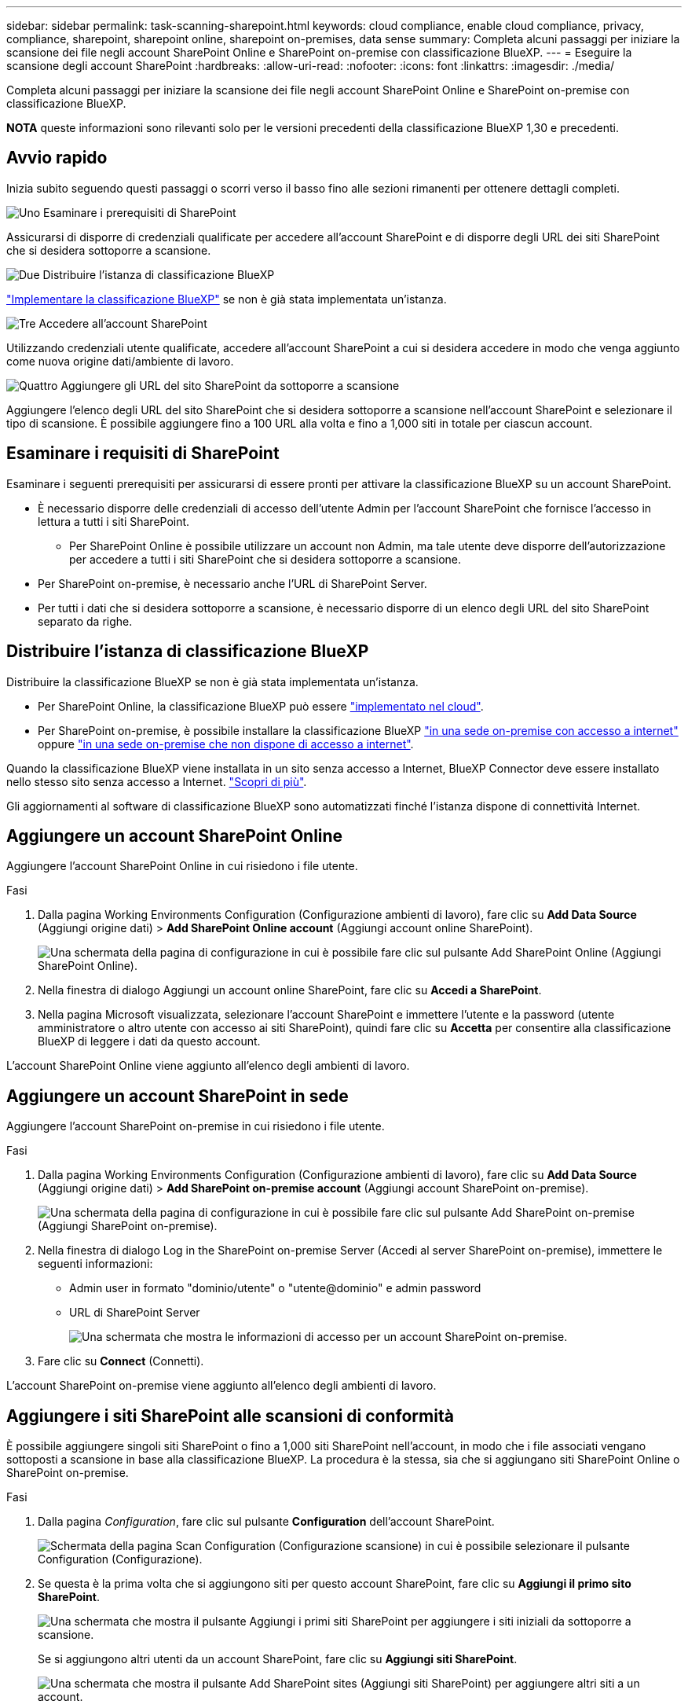 ---
sidebar: sidebar 
permalink: task-scanning-sharepoint.html 
keywords: cloud compliance, enable cloud compliance, privacy, compliance, sharepoint, sharepoint online, sharepoint on-premises, data sense 
summary: Completa alcuni passaggi per iniziare la scansione dei file negli account SharePoint Online e SharePoint on-premise con classificazione BlueXP. 
---
= Eseguire la scansione degli account SharePoint
:hardbreaks:
:allow-uri-read: 
:nofooter: 
:icons: font
:linkattrs: 
:imagesdir: ./media/


[role="lead"]
Completa alcuni passaggi per iniziare la scansione dei file negli account SharePoint Online e SharePoint on-premise con classificazione BlueXP.

[]
====
*NOTA* queste informazioni sono rilevanti solo per le versioni precedenti della classificazione BlueXP 1,30 e precedenti.

====


== Avvio rapido

Inizia subito seguendo questi passaggi o scorri verso il basso fino alle sezioni rimanenti per ottenere dettagli completi.

.image:https://raw.githubusercontent.com/NetAppDocs/common/main/media/number-1.png["Uno"] Esaminare i prerequisiti di SharePoint
[role="quick-margin-para"]
Assicurarsi di disporre di credenziali qualificate per accedere all'account SharePoint e di disporre degli URL dei siti SharePoint che si desidera sottoporre a scansione.

.image:https://raw.githubusercontent.com/NetAppDocs/common/main/media/number-2.png["Due"] Distribuire l'istanza di classificazione BlueXP
[role="quick-margin-para"]
link:task-deploy-cloud-compliance.html["Implementare la classificazione BlueXP"^] se non è già stata implementata un'istanza.

.image:https://raw.githubusercontent.com/NetAppDocs/common/main/media/number-3.png["Tre"] Accedere all'account SharePoint
[role="quick-margin-para"]
Utilizzando credenziali utente qualificate, accedere all'account SharePoint a cui si desidera accedere in modo che venga aggiunto come nuova origine dati/ambiente di lavoro.

.image:https://raw.githubusercontent.com/NetAppDocs/common/main/media/number-4.png["Quattro"] Aggiungere gli URL del sito SharePoint da sottoporre a scansione
[role="quick-margin-para"]
Aggiungere l'elenco degli URL del sito SharePoint che si desidera sottoporre a scansione nell'account SharePoint e selezionare il tipo di scansione. È possibile aggiungere fino a 100 URL alla volta e fino a 1,000 siti in totale per ciascun account.



== Esaminare i requisiti di SharePoint

Esaminare i seguenti prerequisiti per assicurarsi di essere pronti per attivare la classificazione BlueXP su un account SharePoint.

* È necessario disporre delle credenziali di accesso dell'utente Admin per l'account SharePoint che fornisce l'accesso in lettura a tutti i siti SharePoint.
+
** Per SharePoint Online è possibile utilizzare un account non Admin, ma tale utente deve disporre dell'autorizzazione per accedere a tutti i siti SharePoint che si desidera sottoporre a scansione.


* Per SharePoint on-premise, è necessario anche l'URL di SharePoint Server.
* Per tutti i dati che si desidera sottoporre a scansione, è necessario disporre di un elenco degli URL del sito SharePoint separato da righe.




== Distribuire l'istanza di classificazione BlueXP

Distribuire la classificazione BlueXP se non è già stata implementata un'istanza.

* Per SharePoint Online, la classificazione BlueXP può essere link:task-deploy-cloud-compliance.html["implementato nel cloud"^].
* Per SharePoint on-premise, è possibile installare la classificazione BlueXP link:task-deploy-compliance-onprem.html["in una sede on-premise con accesso a internet"^] oppure link:task-deploy-compliance-dark-site.html["in una sede on-premise che non dispone di accesso a internet"^].


Quando la classificazione BlueXP viene installata in un sito senza accesso a Internet, BlueXP Connector deve essere installato nello stesso sito senza accesso a Internet. https://docs.netapp.com/us-en/bluexp-setup-admin/task-quick-start-private-mode.html["Scopri di più"^].

Gli aggiornamenti al software di classificazione BlueXP sono automatizzati finché l'istanza dispone di connettività Internet.



== Aggiungere un account SharePoint Online

Aggiungere l'account SharePoint Online in cui risiedono i file utente.

.Fasi
. Dalla pagina Working Environments Configuration (Configurazione ambienti di lavoro), fare clic su *Add Data Source* (Aggiungi origine dati) > *Add SharePoint Online account* (Aggiungi account online SharePoint).
+
image:screenshot_compliance_add_sharepoint_button.png["Una schermata della pagina di configurazione in cui è possibile fare clic sul pulsante Add SharePoint Online (Aggiungi SharePoint Online)."]

. Nella finestra di dialogo Aggiungi un account online SharePoint, fare clic su *Accedi a SharePoint*.
. Nella pagina Microsoft visualizzata, selezionare l'account SharePoint e immettere l'utente e la password (utente amministratore o altro utente con accesso ai siti SharePoint), quindi fare clic su *Accetta* per consentire alla classificazione BlueXP di leggere i dati da questo account.


L'account SharePoint Online viene aggiunto all'elenco degli ambienti di lavoro.



== Aggiungere un account SharePoint in sede

Aggiungere l'account SharePoint on-premise in cui risiedono i file utente.

.Fasi
. Dalla pagina Working Environments Configuration (Configurazione ambienti di lavoro), fare clic su *Add Data Source* (Aggiungi origine dati) > *Add SharePoint on-premise account* (Aggiungi account SharePoint on-premise).
+
image:screenshot_compliance_add_sharepoint_onprem_button.png["Una schermata della pagina di configurazione in cui è possibile fare clic sul pulsante Add SharePoint on-premise (Aggiungi SharePoint on-premise)."]

. Nella finestra di dialogo Log in the SharePoint on-premise Server (Accedi al server SharePoint on-premise), immettere le seguenti informazioni:
+
** Admin user in formato "dominio/utente" o "utente@dominio" e admin password
** URL di SharePoint Server
+
image:screenshot_compliance_sharepoint_onprem.png["Una schermata che mostra le informazioni di accesso per un account SharePoint on-premise."]



. Fare clic su *Connect* (Connetti).


L'account SharePoint on-premise viene aggiunto all'elenco degli ambienti di lavoro.



== Aggiungere i siti SharePoint alle scansioni di conformità

È possibile aggiungere singoli siti SharePoint o fino a 1,000 siti SharePoint nell'account, in modo che i file associati vengano sottoposti a scansione in base alla classificazione BlueXP. La procedura è la stessa, sia che si aggiungano siti SharePoint Online o SharePoint on-premise.

.Fasi
. Dalla pagina _Configuration_, fare clic sul pulsante *Configuration* dell'account SharePoint.
+
image:screenshot_compliance_sharepoint_add_sites.png["Schermata della pagina Scan Configuration (Configurazione scansione) in cui è possibile selezionare il pulsante Configuration (Configurazione)."]

. Se questa è la prima volta che si aggiungono siti per questo account SharePoint, fare clic su *Aggiungi il primo sito SharePoint*.
+
image:screenshot_compliance_sharepoint_add_initial_sites.png["Una schermata che mostra il pulsante Aggiungi i primi siti SharePoint per aggiungere i siti iniziali da sottoporre a scansione."]

+
Se si aggiungono altri utenti da un account SharePoint, fare clic su *Aggiungi siti SharePoint*.

+
image:screenshot_compliance_sharepoint_add_more_sites.png["Una schermata che mostra il pulsante Add SharePoint sites (Aggiungi siti SharePoint) per aggiungere altri siti a un account."]

. Aggiungere gli URL dei siti di cui si desidera eseguire la scansione - un URL per riga (fino a 100 per sessione) - e fare clic su *Aggiungi siti*.
+
image:screenshot_compliance_sharepoint_add_site.png["Una schermata della pagina Add SharePoint Sites (Aggiungi siti SharePoint) in cui è possibile aggiungere siti da sottoporre a scansione."]

+
Una finestra di dialogo di conferma visualizza il numero di siti aggiunti.

+
Se la finestra di dialogo elenca i siti che non è stato possibile aggiungere, acquisire queste informazioni in modo da risolvere il problema. In alcuni casi è possibile aggiungere nuovamente il sito con un URL corretto.

. Se è necessario aggiungere più di 100 siti per questo account, fare clic nuovamente su *Aggiungi siti SharePoint* fino a quando non sono stati aggiunti tutti i siti per questo account (fino a un totale di 1,000 siti per ciascun account).
. Attivare scansioni di sola mappatura o scansioni di mappatura e classificazione sui file nei siti SharePoint.
+
[cols="45,45"]
|===
| A: | Eseguire questa operazione: 


| Abilitare le scansioni di sola mappatura sui file | Fare clic su *Map* (Mappa) 


| Attivare scansioni complete sui file | Fare clic su *Map & Classify* (Mappa e classificazione) 


| Disattivare la scansione dei file | Fare clic su *Off* 
|===


.Risultato
La classificazione BlueXP avvia la scansione dei file nei siti SharePoint aggiunti e i risultati vengono visualizzati nella dashboard e in altre posizioni.



== Rimuovere un sito SharePoint dalle scansioni di conformità

Se si rimuove un sito SharePoint in futuro o si decide di non eseguire la scansione dei file in un sito SharePoint, è possibile rimuovere singoli siti SharePoint dall'eseguire la scansione dei file in qualsiasi momento. Fai clic su *Rimuovi sito SharePoint* dalla pagina di configurazione.

image:screenshot_compliance_sharepoint_remove_site.png["Una schermata che mostra come rimuovere un singolo sito SharePoint dalla scansione dei file."]

Nota: È possibile link:task-managing-compliance.html["Eliminare l'intero account SharePoint dalla classificazione BlueXP"] Se non si desidera più eseguire la scansione dei dati utente dall'account SharePoint.

